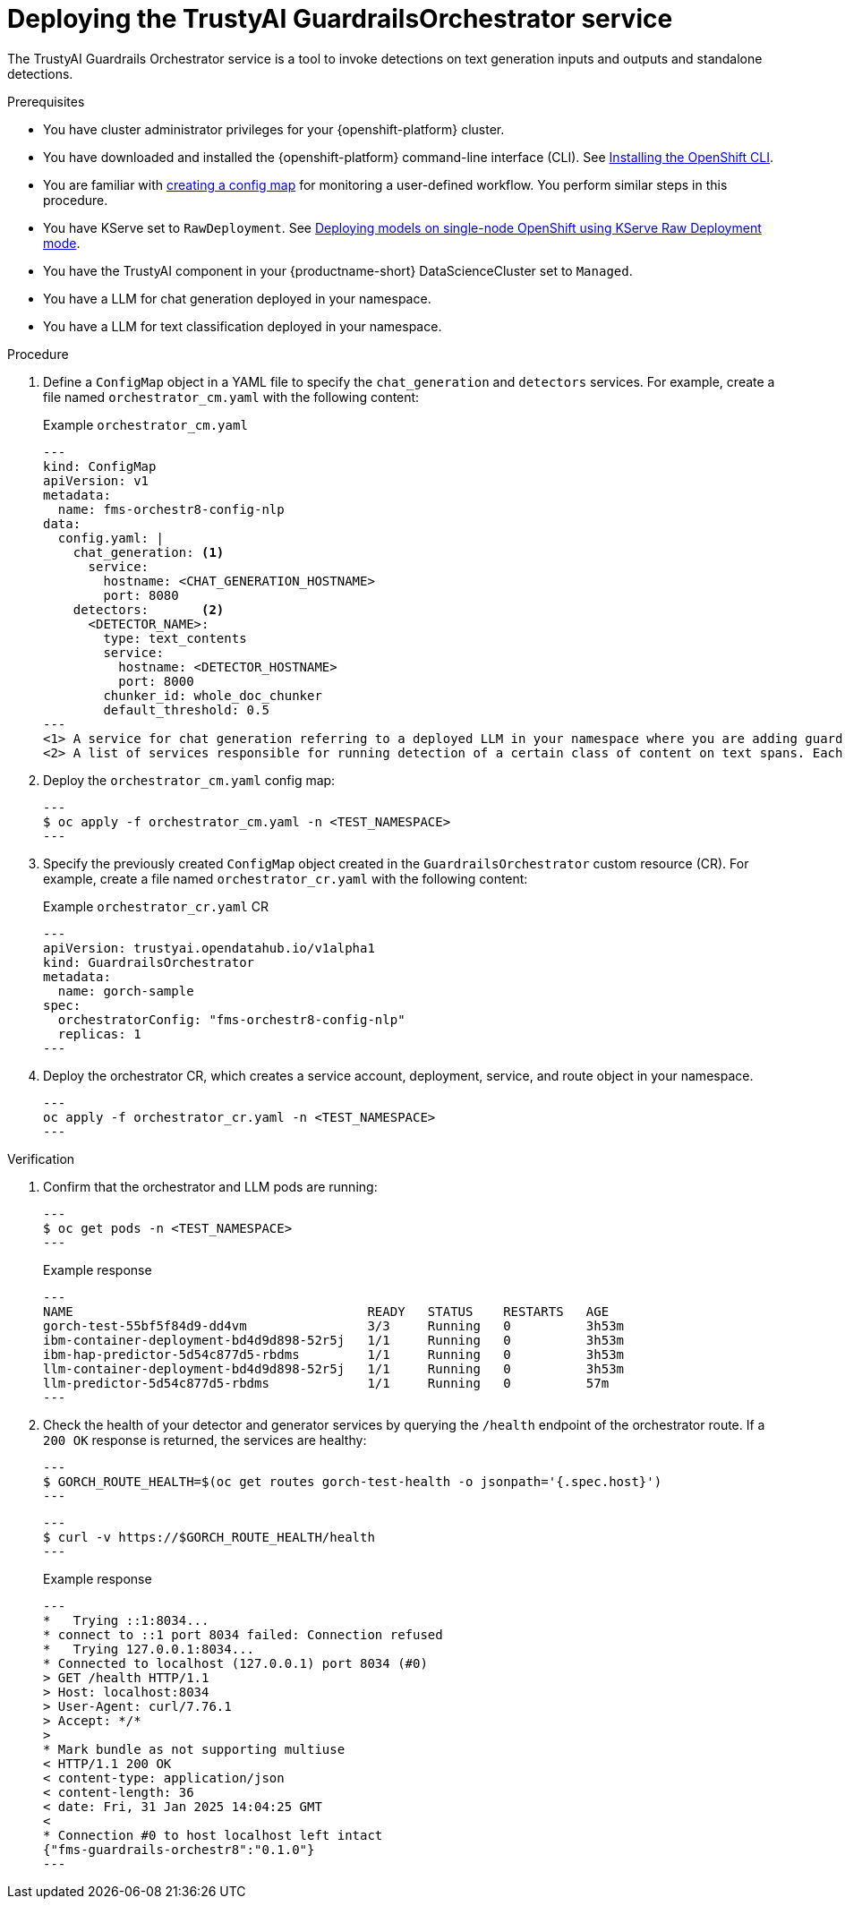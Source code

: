 :_module-type: PROCEDURE

[id='guardrails-orchestrator-deployment_{context}']

= Deploying the TrustyAI GuardrailsOrchestrator service

[role='_abstract']
The TrustyAI Guardrails Orchestrator service is a tool to invoke detections on text generation inputs and outputs and standalone detections.

.Prerequisites
* You have cluster administrator privileges for your {openshift-platform} cluster.
* You have downloaded and installed the {openshift-platform} command-line interface (CLI). See link:https://docs.redhat.com/en/documentation/openshift_container_platform/{ocp-latest-version}/html/cli_tools/openshift-cli-oc#installing-openshift-cli[Installing the OpenShift CLI^].
* You are familiar with link:https://docs.redhat.com/en/documentation/openshift_container_platform/{ocp-latest-version}/html/monitoring/configuring-the-monitoring-stack#creating-user-defined-workload-monitoring-configmap_configuring-the-monitoring-stack[creating a config map] for monitoring a user-defined workflow. You perform similar steps in this procedure.
* You have KServe set to `RawDeployment`. See link:https://docs.redhat.com/en/documentation/red_hat_openshift_ai_self-managed/2-latest/html/serving_models/serving-large-models_serving-large-models#deploying-models-on-single-node-openshift-using-kserve-raw-deployment-mode_serving-large-models[Deploying models on single-node OpenShift using KServe Raw Deployment mode^].
* You have the TrustyAI component in your {productname-short} DataScienceCluster set to `Managed`.
* You have a LLM for chat generation deployed in your namespace.  
* You have a LLM for text classification deployed in your namespace. 


.Procedure
. Define a `ConfigMap` object in a YAML file to specify the `chat_generation` and `detectors` services. For example, create a file named `orchestrator_cm.yaml` with the following content:
+
.Example `orchestrator_cm.yaml`
[source,yaml]
---
kind: ConfigMap
apiVersion: v1
metadata:
  name: fms-orchestr8-config-nlp
data:
  config.yaml: |
    chat_generation: <1>
      service:
        hostname: <CHAT_GENERATION_HOSTNAME>
        port: 8080
    detectors:       <2>
      <DETECTOR_NAME>:
        type: text_contents
        service:
          hostname: <DETECTOR_HOSTNAME>
          port: 8000
        chunker_id: whole_doc_chunker
        default_threshold: 0.5
---
<1> A service for chat generation referring to a deployed LLM in your namespace where you are adding guardrails.
<2> A list of services responsible for running detection of a certain class of content on text spans. Each of these services refer to a deployed LLM for text classification in your namespace.

. Deploy the `orchestrator_cm.yaml` config map:
+
[source,terminal]
---
$ oc apply -f orchestrator_cm.yaml -n <TEST_NAMESPACE>
---

. Specify the previously created `ConfigMap` object created in the `GuardrailsOrchestrator` custom resource (CR). For example, create a file named `orchestrator_cr.yaml` with the following content:
+
.Example `orchestrator_cr.yaml` CR
[source,yaml]
---
apiVersion: trustyai.opendatahub.io/v1alpha1
kind: GuardrailsOrchestrator
metadata:
  name: gorch-sample
spec:
  orchestratorConfig: "fms-orchestr8-config-nlp"
  replicas: 1
---

. Deploy the orchestrator CR, which creates a service account, deployment, service, and route object in your namespace.
+
[source,terminal]
---
oc apply -f orchestrator_cr.yaml -n <TEST_NAMESPACE>
---

.Verification
. Confirm that the orchestrator and LLM pods are running:
+
[source,terminal]
---
$ oc get pods -n <TEST_NAMESPACE>
---
+
.Example response
[source,terminal]
---
NAME                                       READY   STATUS    RESTARTS   AGE
gorch-test-55bf5f84d9-dd4vm                3/3     Running   0          3h53m
ibm-container-deployment-bd4d9d898-52r5j   1/1     Running   0          3h53m
ibm-hap-predictor-5d54c877d5-rbdms         1/1     Running   0          3h53m
llm-container-deployment-bd4d9d898-52r5j   1/1     Running   0          3h53m
llm-predictor-5d54c877d5-rbdms             1/1     Running   0          57m
---

. Check the health of your detector and generator services by querying the `/health` endpoint of the orchestrator route. If a `200 OK` response is returned, the services are healthy:
+
[source,terminal]
---
$ GORCH_ROUTE_HEALTH=$(oc get routes gorch-test-health -o jsonpath='{.spec.host}')
---
+
[source,terminal]
---
$ curl -v https://$GORCH_ROUTE_HEALTH/health
---
+
.Example response
[source,terminal]
---
*   Trying ::1:8034...
* connect to ::1 port 8034 failed: Connection refused
*   Trying 127.0.0.1:8034...
* Connected to localhost (127.0.0.1) port 8034 (#0)
> GET /health HTTP/1.1
> Host: localhost:8034
> User-Agent: curl/7.76.1
> Accept: */*
>
* Mark bundle as not supporting multiuse
< HTTP/1.1 200 OK
< content-type: application/json
< content-length: 36
< date: Fri, 31 Jan 2025 14:04:25 GMT
<
* Connection #0 to host localhost left intact
{"fms-guardrails-orchestr8":"0.1.0"}
---